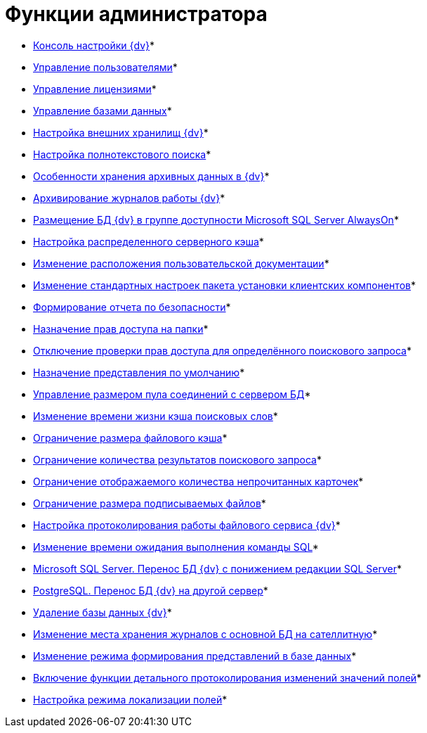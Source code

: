 = Функции администратора

* xref:Server_Console.adoc[Консоль настройки {dv}]* +
* xref:UsersMore.adoc[Управление пользователями]* +
* xref:LicensesMore.adoc[Управление лицензиями]* +
* xref:Database.adoc[Управление базами данных]* +
* xref:External_Data_Storage.adoc[Настройка внешних хранилищ {dv}]* +
* xref:Preparing_to_Work_Configure_FullText_Search.adoc[Настройка полнотекстового поиска]* +
* xref:Data_OutArchiving.adoc[Особенности хранения архивных данных в {dv}]* +
* xref:ConfigDbForArchLogs.adoc[Архивирование журналов работы {dv}]* +
* xref:AlwaysOn.adoc[Размещение БД {dv} в группе доступности Microsoft SQL Server AlwaysOn]* +
* xref:Redis.adoc[Настройка распределенного серверного кэша]* +
* xref:ChangeManualLocation.adoc[Изменение расположения пользовательской документации]* +
* xref:CreateMstMod.adoc[Изменение стандартных настроек пакета установки клиентских компонентов]* +
* xref:GetSecurityReport.adoc[Формирование отчета по безопасности]* +
* xref:SetFolderRights.adoc[Назначение прав доступа на папки]* +
* xref:DisableSecurityOnSearch.adoc[Отключение проверки прав доступа для определённого поискового запроса]* +
* xref:SetDefaultViewToFolder.adoc[Назначение представления по умолчанию]* +
* xref:Database_Settings_Registry.adoc[Управление размером пула соединений с сервером БД]* +
* xref:ChangeCacheLifeTime.adoc[Изменение времени жизни кэша поисковых слов]* +
* xref:LimitingSizeOfServerCache.adoc[Ограничение размера файлового кэша]* +
* xref:ResultLimitParam.adoc[Ограничение количества результатов поискового запроса]* +
* xref:LimitOfCardsCount.adoc[Ограничение отображаемого количества непрочитанных карточек]* +
* xref:SetMaxAllowedSizeForSignedFile.adoc[Ограничение размера подписываемых файлов]* +
* xref:FileServiceLogger.adoc[Настройка протоколирования работы файлового сервиса {dv}]* +
* xref:TimeoutDbConnection.adoc[Изменение времени ожидания выполнения команды SQL]* +
* xref:TransferDBWithSQLDowngrade.adoc[Microsoft SQL Server. Перенос БД {dv} с понижением редакции SQL Server]* +
* xref:MovePGDatabase.adoc[PostgreSQL. Перенос БД {dv} на другой сервер]* +
* xref:DeleteDatabase.adoc[Удаление базы данных {dv}]* +
* xref:MoveLogToSatellite.adoc[Изменение места хранения журналов с основной БД на сателлитную]* +
* xref:ChangeObjectValidationExecution.adoc[Изменение режима формирования представлений в базе данных]* +
* xref:EnableDetailedLogForRowDataSet.adoc[Включение функции детального протоколирования изменений значений полей]* +
* xref:Localization.adoc[Настройка режима локализации полей]* +
